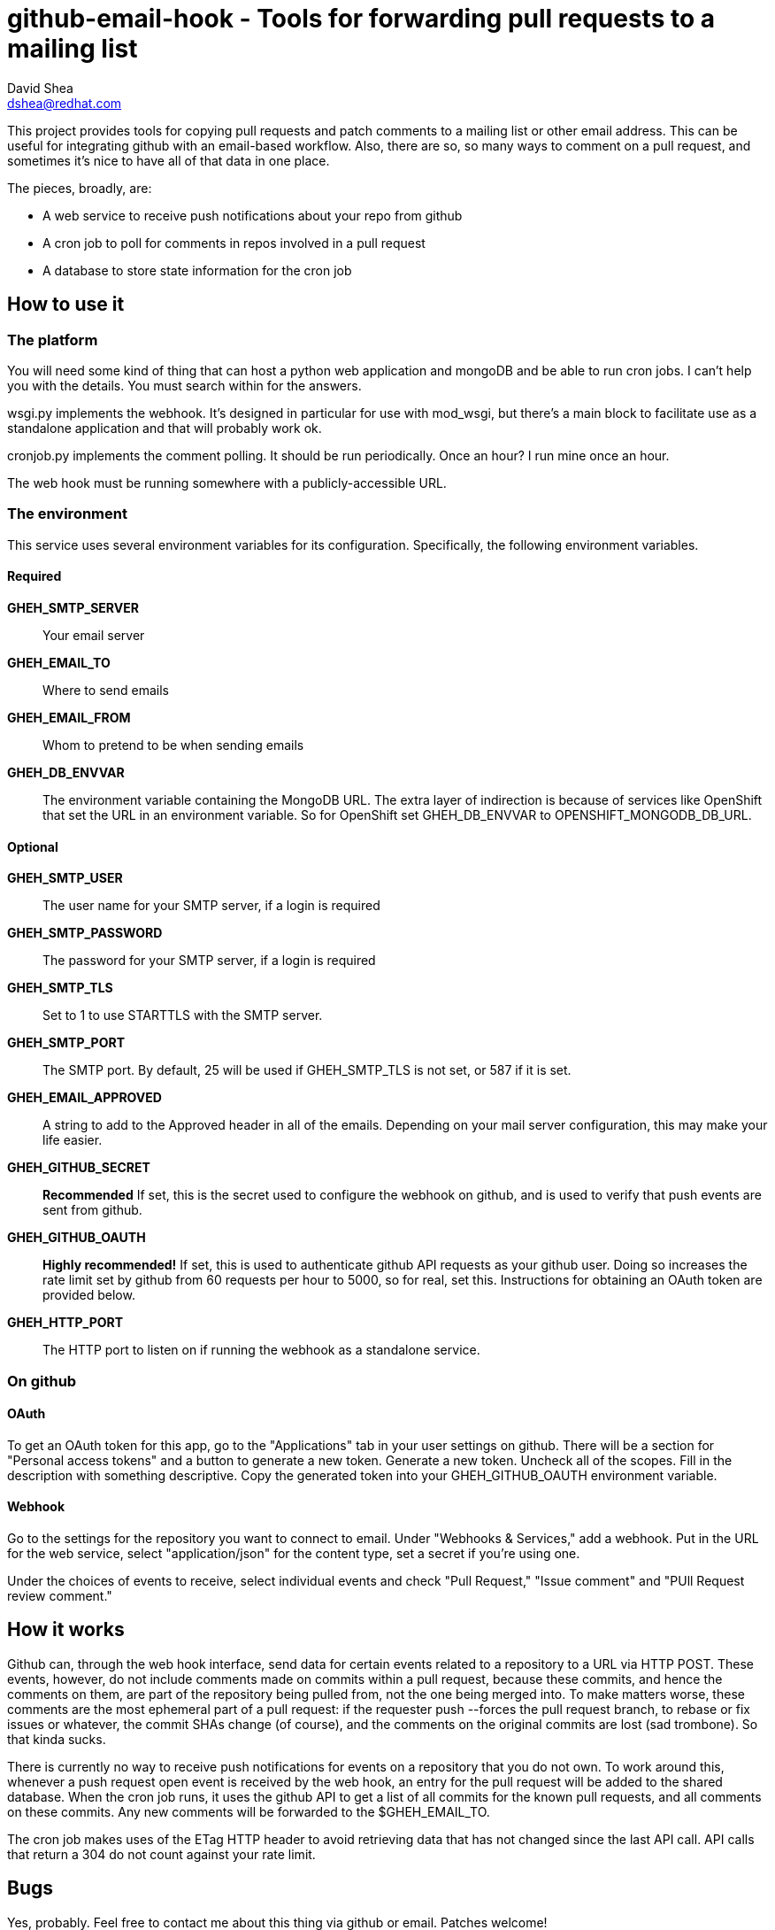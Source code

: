 github-email-hook - Tools for forwarding pull requests to a mailing list
========================================================================
David Shea <dshea@redhat.com>

This project provides tools for copying pull requests and patch comments to a
mailing list or other email address. This can be useful for integrating github
with an email-based workflow. Also, there are so, so many ways to comment on a
pull request, and sometimes it's nice to have all of that data in one place.

The pieces, broadly, are:

  - A web service to receive push notifications about your repo from github

  - A cron job to poll for comments in repos involved in a pull request

  - A database to store state information for the cron job

How to use it
-------------

The platform
~~~~~~~~~~~~

You will need some kind of thing that can host a python web application and
mongoDB and be able to run cron jobs. I can't help you with the details. You
must search within for the answers.

wsgi.py implements the webhook. It's designed in particular for use with
mod_wsgi, but there's a main block to facilitate use as a standalone
application and that will probably work ok.

cronjob.py implements the comment polling. It should be run periodically. Once
an hour? I run mine once an hour.

The web hook must be running somewhere with a publicly-accessible URL.

The environment
~~~~~~~~~~~~~~~

This service uses several environment variables for its configuration.
Specifically, the following environment variables.

Required
^^^^^^^^

*GHEH_SMTP_SERVER*:: Your email server

*GHEH_EMAIL_TO*:: Where to send emails

*GHEH_EMAIL_FROM*:: Whom to pretend to be when sending emails

*GHEH_DB_ENVVAR*:: The environment variable containing the MongoDB URL. The
		   extra layer of indirection is because of services like
		   OpenShift that set the URL in an environment variable. So
		   for OpenShift set GHEH_DB_ENVVAR to
		   OPENSHIFT_MONGODB_DB_URL.

Optional
^^^^^^^^

*GHEH_SMTP_USER*:: The user name for your SMTP server, if a login is required

*GHEH_SMTP_PASSWORD*:: The password for your SMTP server, if a login is required

*GHEH_SMTP_TLS*:: Set to 1 to use STARTTLS with the SMTP server.

*GHEH_SMTP_PORT*:: The SMTP port. By default, 25 will be used if GHEH_SMTP_TLS
                   is not set, or 587 if it is set.

*GHEH_EMAIL_APPROVED*:: A string to add to the Approved header in all of the
			emails. Depending on your mail server configuration,
			this may make your life easier.

*GHEH_GITHUB_SECRET*:: *Recommended* If set, this is the secret used to
                       configure the webhook on github, and is used to verify
		       that push events are sent from github.

*GHEH_GITHUB_OAUTH*:: *Highly recommended!* If set, this is used to
                      authenticate github API requests as your github user.
		      Doing so increases the rate limit set by github from 60
		      requests per hour to 5000, so for real, set this.
		      Instructions for obtaining an OAuth token are provided
		      below.

*GHEH_HTTP_PORT*:: The HTTP port to listen on if running the webhook as a
                   standalone service.

On github
~~~~~~~~~

OAuth
^^^^^

To get an OAuth token for this app, go to the "Applications" tab in your user
settings on github. There will be a section for "Personal access tokens" and a
button to generate a new token. Generate a new token. Uncheck all of the
scopes. Fill in the description with something descriptive. Copy the generated
token into your GHEH_GITHUB_OAUTH environment variable.

Webhook
^^^^^^^

Go to the settings for the repository you want to connect to email. Under
"Webhooks & Services," add a webhook. Put in the URL for the web service,
select "application/json" for the content type, set a secret if you're using
one.

Under the choices of events to receive, select individual events and check
"Pull Request," "Issue comment" and "PUll Request review comment."

How it works
------------

Github can, through the web hook interface, send data for certain events
related to a repository to a URL via HTTP POST. These events, however, do not
include comments made on commits within a pull request, because these commits,
and hence the comments on them, are part of the repository being pulled from,
not the one being merged into. To make matters worse, these comments are the
most ephemeral part of a pull request: if the requester push --forces the pull
request branch, to rebase or fix issues or whatever, the commit SHAs change (of
course), and the comments on the original commits are lost (sad trombone). So
that kinda sucks.

There is currently no way to receive push notifications for events on a
repository that you do not own. To work around this, whenever a push request
open event is received by the web hook, an entry for the pull request will be
added to the shared database. When the cron job runs, it uses the github API
to get a list of all commits for the known pull requests, and all comments on
these commits. Any new comments will be forwarded to the $GHEH_EMAIL_TO.

The cron job makes uses of the ETag HTTP header to avoid retrieving data that
has not changed since the last API call. API calls that return a 304 do not
count against your rate limit.

Bugs
----

Yes, probably. Feel free to contact me about this thing via github or email.
Patches welcome!
